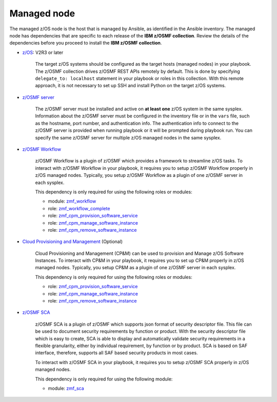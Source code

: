 .. ...........................................................................
.. © Copyright IBM Corporation 2021                                          .
.. ...........................................................................

Managed node
============

The managed z/OS node is the host that is managed by Ansible, as identified in
the Ansible inventory.
The managed node has dependencies that are specific to each release of the
**IBM z/OSMF collection**.
Review the details of the dependencies before you proceed to install the
**IBM z/OSMF collection**.

* `z/OS`_: V2R3 or later

   The target z/OS systems should be configured as the target hosts
   (managed nodes) in your playbook.
   The z/OSMF collection drives z/OSMF REST APIs remotely by default.
   This is done by specifying ``delegate_to: localhost`` statement in your
   playbook or roles in this collection.
   With this remote approach, it is not necessary to set up SSH and install
   Python on the target z/OS systems. 

* `z/OSMF server`_

   The z/OSMF server must be installed and active on **at least one** z/OS
   system in the same sysplex.
   Information about the z/OSMF server must be configured in the inventory
   file or in the ``vars`` file, such as the hostname, port number, and
   authentication info.
   The authentication info to connect to the z/OSMF server is provided when
   running playbook or it will be prompted during playbook run.
   You can specify the same z/OSMF server for multiple z/OS managed nodes in
   the same sysplex.

* `z/OSMF Workflow`_
   
   z/OSMF Workflow is a plugin of z/OSMF which provides a framework to
   streamline z/OS tasks.
   To interact with z/OSMF Workflow in your playbook, it requires you to
   setup z/OSMF Workflow properly in z/OS managed nodes.
   Typically, you setup z/OSMF Workflow as a plugin of one z/OSMF server in
   each sysplex. 

   This dependency is only required for using the following roles or modules:

   * module: `zmf_workflow`_
   * role: `zmf_workflow_complete`_
   * role: `zmf_cpm_provision_software_service`_
   * role: `zmf_cpm_manage_software_instance`_
   * role: `zmf_cpm_remove_software_instance`_

* `Cloud Provisioning and Management`_ (Optional)

   Cloud Provisioning and Management (CP&M) can be used to provision and
   Manage z/OS Software Instances.
   To interact with CP&M in your playbook, it requires you to set up CP&M
   properly in z/OS managed nodes.
   Typically, you setup CP&M as a plugin of one z/OSMF server in each sysplex.
   
   This dependency is only required for using the following roles or modules:

   * role: `zmf_cpm_provision_software_service`_
   * role: `zmf_cpm_manage_software_instance`_
   * role: `zmf_cpm_remove_software_instance`_

* `z/OSMF SCA`_

   z/OSMF SCA is a plugin of z/OSMF which supports json format of security descriptor file.
   This file can be used to document security requirements by function or product.
   With the security descriptor file which is easy to create,
   SCA is able to display and automatically validate security requirements in a flexible granularity,
   either by individual requirement, by function or by product. SCA is based on SAF interface,
   therefore, supports all SAF based security products in most cases.

   To interact with z/OSMF SCA in your playbook, it requires you to
   setup z/OSMF SCA properly in z/OS managed nodes.

   This dependency is only required for using the following module:

   * module: `zmf_sca`_


.. _z/OS:
   https://www.ibm.com/support/knowledgecenter/SSLTBW_2.3.0/com.ibm.zos.v2r3/en/homepage.html
.. _z/OSMF server:
   https://www.ibm.com/support/knowledgecenter/SSLTBW_2.3.0/com.ibm.zos.v2r3.izua300/abstract.html
.. _z/OSMF Workflow:
   https://www.ibm.com/docs/en/zos/2.4.0?topic=services-configure-zosmf-workflows-task
.. _Cloud Provisioning and Management:
   https://www.ibm.com/support/z-content-solutions/cloud-provisioning
.. _zmf_workflow:
   modules/zmf_workflow.html
.. _zmf_workflow_complete:
   roles/zmf_workflow_complete.html
.. _zmf_cpm_provision_software_service:
   roles/zmf_cpm_provision_software_service.html
.. _zmf_cpm_manage_software_instance:
   roles/zmf_cpm_manage_software_instance.html
.. _zmf_cpm_remove_software_instance:
   roles/zmf_cpm_remove_software_instance.html
.. _z/OSMF SCA:
   https://www.ibm.com/docs/en/zos/2.4.0?topic=services-configure-zosmf-workflows-task
.. _zmf_sca:
   modules/zmf_sca.html